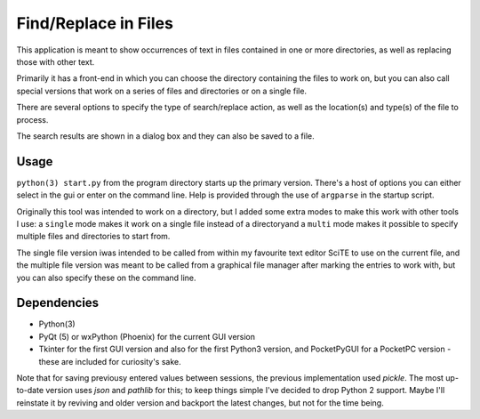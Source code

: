 Find/Replace in Files
=====================

This application is meant to show occurrences of text in files contained in
one or more directories, as well as replacing those with other text.

Primarily it has a front-end in which you can choose the directory
containing the files to work on, but you can also call special versions
that work on a series of files and directories or on a single file.

There are several options to specify the type of search/replace action,
as well as the location(s) and type(s) of the file to process.

The search results are shown in a dialog box and they can also be saved to a file.


Usage
-----

``python(3) start.py`` from the program directory starts up the primary version. There's a host of options you can either select in the gui or enter on the command line. Help is provided through the use of ``argparse`` in the startup script.

Originally this tool was intended to work on a directory, but I added some extra modes to make this work with other tools I use: a ``single`` mode makes it work on a single file instead of a directoryand a ``multi`` mode makes it possible to specify multiple files and directories to start from.

The single file version iwas intended to be called from within my favourite text editor SciTE to use on the current file, and the multiple file version was meant to be called from a graphical file manager after marking the entries to work with, but you can also specify these on the command line.


Dependencies
------------

- Python(3)
- PyQt (5) or wxPython (Phoenix) for the current GUI version
- Tkinter for the first GUI version and also for the first Python3 version, and PocketPyGUI for a PocketPC version - these are included for curiosity's sake.

Note that for saving previousy entered values between sessions, the previous implementation used *pickle*. The most up-to-date version uses *json* and *pathlib* for this; to keep things simple I've decided to drop Python 2 support.
Maybe I'll reinstate it by reviving and older version and backport the latest changes, but not for the time being.

